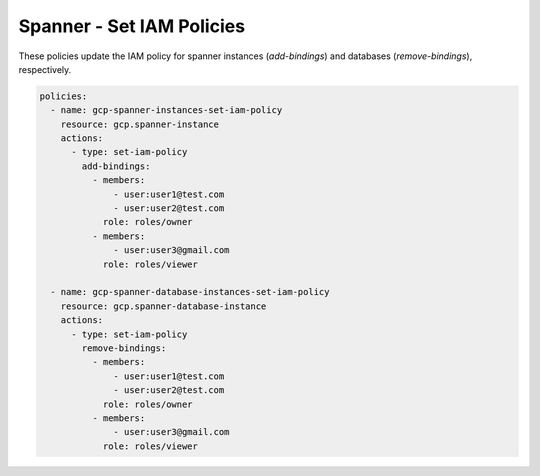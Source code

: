 Spanner - Set IAM Policies
===========================

These policies update the IAM policy for spanner instances (`add-bindings`) and databases (`remove-bindings`), respectively.

.. code-block:: yaml

    policies:
      - name: gcp-spanner-instances-set-iam-policy
        resource: gcp.spanner-instance
        actions:
          - type: set-iam-policy
            add-bindings:
              - members:
                  - user:user1@test.com
                  - user:user2@test.com
                role: roles/owner
              - members:
                  - user:user3@gmail.com
                role: roles/viewer

      - name: gcp-spanner-database-instances-set-iam-policy
        resource: gcp.spanner-database-instance
        actions:
          - type: set-iam-policy
            remove-bindings:
              - members:
                  - user:user1@test.com
                  - user:user2@test.com
                role: roles/owner
              - members:
                  - user:user3@gmail.com
                role: roles/viewer
